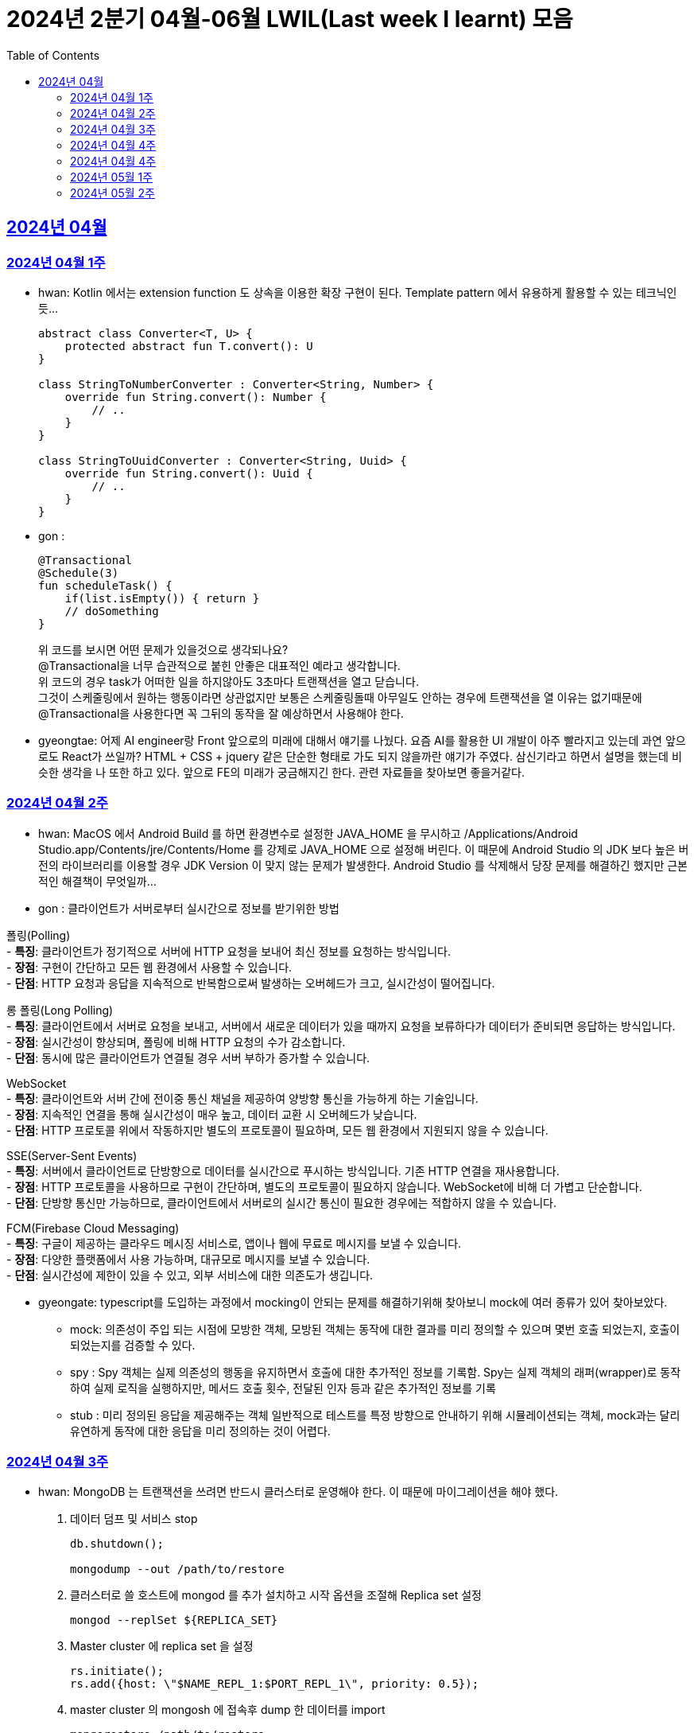 = 2024년 2분기 04월-06월 LWIL(Last week I learnt) 모음
// Metadata:
:description: Last Week I Learnt
:keywords: study, til, lwil
// Settings:
:doctype: book
:toc: left
:toclevels: 4
:sectlinks:
:icons: font

[[section-202404]]
== 2024년 04월

[[section-202404-W1]]
=== 2024년 04월 1주
- hwan: Kotlin 에서는 extension function 도 상속을 이용한 확장 구현이 된다. Template pattern 에서 유용하게 활용할 수 있는 테크닉인듯...
+

[source, kotlin]
----
abstract class Converter<T, U> {
    protected abstract fun T.convert(): U
}

class StringToNumberConverter : Converter<String, Number> {
    override fun String.convert(): Number {
        // ..
    }
}

class StringToUuidConverter : Converter<String, Uuid> {
    override fun String.convert(): Uuid {
        // ..
    }
}
----

- gon :
+

[source, kotlin]
----
@Transactional
@Schedule(3)
fun scheduleTask() {
    if(list.isEmpty()) { return }
    // doSomething
}
----
+

위 코드를 보시면 어떤 문제가 있을것으로 생각되나요? +
@Transactional을 너무 습관적으로 붙힌 안좋은 대표적인 예라고 생각합니다. +
위 코드의 경우 task가 어떠한 일을 하지않아도 3초마다 트랜잭션을 열고 닫습니다. +
그것이 스케줄링에서 원하는 행동이라면 상관없지만 보통은 스케줄링돌때 아무일도 안하는 경우에 트랜잭션을 열 이유는 없기때문에 +
@Transactional을 사용한다면 꼭 그뒤의 동작을 잘 예상하면서 사용해야 한다.

- gyeongtae: 어제 AI engineer랑 Front 앞으로의 미래에 대해서 얘기를 나눴다. 요즘 AI를 활용한 UI 개발이 아주 빨라지고 있는데 과연 앞으로도 React가 쓰일까? HTML + CSS + jquery 같은 단순한 형태로 가도 되지 않을까란 얘기가 주였다. 삼신기라고 하면서 설명을 했는데 비슷한 생각을 나 또한 하고 있다. 앞으로 FE의 미래가 궁금해지긴 한다. 관련 자료들을 찾아보면 좋을거같다.

[[section-202404-W2]]
=== 2024년 04월 2주
- hwan: MacOS 에서 Android Build 를 하면 환경변수로 설정한 JAVA_HOME 을 무시하고 /Applications/Android Studio.app/Contents/jre/Contents/Home 를 강제로 JAVA_HOME 으로 설정해 버린다. 이 때문에 Android Studio 의 JDK 보다 높은 버전의 라이브러리를 이용할 경우 JDK Version 이 맞지 않는 문제가 발생한다. Android Studio 를 삭제해서 당장 문제를 해결하긴 했지만 근본적인 해결책이 무엇일까...

- gon : 
클라이언트가 서버로부터 실시간으로 정보를 받기위한 방법

폴링(Polling) +
- **특징**: 클라이언트가 정기적으로 서버에 HTTP 요청을 보내어 최신 정보를 요청하는 방식입니다. +
- **장점**: 구현이 간단하고 모든 웹 환경에서 사용할 수 있습니다. +
- **단점**: HTTP 요청과 응답을 지속적으로 반복함으로써 발생하는 오버헤드가 크고, 실시간성이 떨어집니다.

롱 폴링(Long Polling) +
- **특징**: 클라이언트에서 서버로 요청을 보내고, 서버에서 새로운 데이터가 있을 때까지 요청을 보류하다가 데이터가 준비되면 응답하는 방식입니다. +
- **장점**: 실시간성이 향상되며, 폴링에 비해 HTTP 요청의 수가 감소합니다. +
- **단점**: 동시에 많은 클라이언트가 연결될 경우 서버 부하가 증가할 수 있습니다. 

WebSocket +
- **특징**: 클라이언트와 서버 간에 전이중 통신 채널을 제공하여 양방향 통신을 가능하게 하는 기술입니다. +
- **장점**: 지속적인 연결을 통해 실시간성이 매우 높고, 데이터 교환 시 오버헤드가 낮습니다. +
- **단점**: HTTP 프로토콜 위에서 작동하지만 별도의 프로토콜이 필요하며, 모든 웹 환경에서 지원되지 않을 수 있습니다.

SSE(Server-Sent Events) +
- **특징**: 서버에서 클라이언트로 단방향으로 데이터를 실시간으로 푸시하는 방식입니다. 기존 HTTP 연결을 재사용합니다. +
- **장점**: HTTP 프로토콜을 사용하므로 구현이 간단하며, 별도의 프로토콜이 필요하지 않습니다. WebSocket에 비해 더 가볍고 단순합니다. +
- **단점**: 단방향 통신만 가능하므로, 클라이언트에서 서버로의 실시간 통신이 필요한 경우에는 적합하지 않을 수 있습니다.

FCM(Firebase Cloud Messaging) +
- **특징**: 구글이 제공하는 클라우드 메시징 서비스로, 앱이나 웹에 무료로 메시지를 보낼 수 있습니다. +
- **장점**: 다양한 플랫폼에서 사용 가능하며, 대규모로 메시지를 보낼 수 있습니다. +
- **단점**: 실시간성에 제한이 있을 수 있고, 외부 서비스에 대한 의존도가 생깁니다.

- gyeongate: typescript를 도입하는 과정에서 mocking이 안되는 문제를 해결하기위해 찾아보니 mock에 여러 종류가 있어 찾아보았다. 
  * mock: 의존성이 주입 되는 시점에 모방한 객체, 모방된 객체는 동작에 대한 결과를 미리 정의할 수 있으며 몇번 호출 되었는지, 호출이 되었는지를 검증할 수 있다.
  * spy : Spy 객체는 실제 의존성의 행동을 유지하면서 호출에 대한 추가적인 정보를 기록함. Spy는 실제 객체의 래퍼(wrapper)로 동작하여 실제 로직을 실행하지만, 메서드 호출 횟수, 전달된 인자 등과 같은 추가적인 정보를 기록
  * stub : 미리 정의된 응답을 제공해주는 객체 일반적으로 테스트를 특정 방향으로 안내하기 위해 시뮬레이션되는 객체, mock과는 달리 유연하게 동작에 대한 응답을 미리 정의하는 것이 어렵다.


[[section-202404-W3]]
=== 2024년 04월 3주
- hwan: MongoDB 는 트랜잭션을 쓰려면 반드시 클러스터로 운영해야 한다. 이 때문에 마이그레이션을 해야 했다. 
+

. 데이터 덤프 및 서비스 stop
+

[source, shell]
----
db.shutdown();

mongodump --out /path/to/restore
----
+

. 클러스터로 쓸 호스트에 mongod 를 추가 설치하고 시작 옵션을 조절해 Replica set 설정
+

[source, shell]
----
mongod --replSet ${REPLICA_SET}
----
+

. Master cluster 에 replica set 을 설정
+

[source, shell]
----
rs.initiate();
rs.add({host: \"$NAME_REPL_1:$PORT_REPL_1\", priority: 0.5});
----
+

. master cluster 의 mongosh 에 접속후 dump 한 데이터를 import
+

[source, shell]
----
mongorestore /path/to/restore
----

+
. 데이터 정상 이동여부를 확인.
+

[source, shell]
----
db.collection.count()
----

- gon : `@ConditionalOnProperty` 는 조건부 빈 생성을 위한 주석Annotation이다. @ConditionalOnProperty는 주어진 속성(프로퍼티)이 특정한 값을 가질 때만 스프링 빈을 생성하거나 설정하도록 합니다.
yml이나 application.properties에 특정한 값이 있을때만 bean을 등록하게끔 할 수 있다.
문법은 다음과 같다
+

[source, kotlin]
----
@Configuration
@ConditionalOnProperty(name = ["myapp.feature.enabled"], havingValue = "true")
class MyFeatureConfiguration {

    @Bean
    fun myFeatureService(): MyFeatureService {
        return MyFeatureService()
    }

}
----


- wongue: Xcode 의 min deployment target 을 ios 업데이트 마다 재깍재깍 올려주는게 좋다. +
애플은 새로운 ios 버전 배포 이후, 가끔씩 이전 버전의 ios 지원을 걍 날려버리고, 따로 경고나 빌드시 오류를 주지 않는 경우가 종종 발생한다.

[[section-202404-W4]]
=== 2024년 04월 4주
- hwan: HTTP GET 에 Body 를 보내는 행위는 '일반적' 으로 잘못된 행위라고 인식해 왔다. 그러나 그걸 잘못되었다고 인식하는 것은 잘못되었다. HTTP 를 정의한 link:https://www.rfc-editor.org/rfc/rfc2616#section-4.3[RFC 2616] 에서는 
+

> entity-body 맥락을 정의하지 않은 요청이 message-body 를 포함한 경우 이를 되도록(SHOULD) 무시하도록 구현해야 한다
+

라는 구문이 있었다. 그러나 2014년에 HTTP 를 새로 정의한 RFC 7230 부터 RFC 7237 중 link:https://datatracker.ietf.org/doc/html/rfc7231#section-4.3[RFC 7231] 에 따르면 원래의 정의가 제거되었을 뿐 아니라 GET 요청에 대한 정의도 다음과 같이 변경되었다.
+

> GET 요청의 payload(맥락상 message-body) 는 정의된 맥락을 가지지 않는다. payload body 를 가진 GET 요청은, (서버측에서) 요청을 거절하기 위한 구현을 추가해야 할 수도 있다.
+

즉, Request body 를 포함한 GET 요청을 거부할지 말지는 서버의 몫이며 RFC 에서는 잘못되었다는 표현을 하지 않도록 변경되었다는 것이다. 10년 전에 변경된 사양을 이제서야 알게 되다니 부끄러운 한 주였다. 다만, 문서에서 이를 허용해 줬다 해서 GET 에 request body 를 담는 구현을 허용할지 말지를 가지고 싸우는 일은 피했으면 좋겠다. 예를 들어 GET 요청의 경우 복수 개의 parameter 를 표현하는 일은 대부분 번거롭다.
+

[source, shell]
----
GET https://my-site/user/profiles/ABCD,EFGH,IJKL,MNOP,QRST,UVWX

또는

GET https://my-site/user?profile=ABCD&profile=EFGH&profile=IJKL&profile=MNOP&profile=QRST&profile=UVWX
----
+

어느 쪽이던 표현이 깔끔하지 않다. 이런 경우 request body 를 포함한 GET method 를 허용하는 것도 고려한다던가 하는 유연함을 가지는 것도 좋을 것 같다.

- gyeongtae: 도메인이란 문제의 영역을 말하고 문제의 영역을 어떻게 동작하게 만들 것인지가 DDD의 본질이라고 한다. 그리고 문제의 특정 영역을 동작시키기 위한 모델이 존재할 텐데, 이것을 도메인 모델이라고 하고 도메인 모델은 곧 코드가 된다. 그리고 이 코드는 자체만으로 도메인을 설명하는 문서 역할을 하게 된다. 아예 문서가 필요없다고 할 순 없지만 도메인 지식으로부터 표현된 도메인 모델 즉, 코드로도 비즈니스가 이해될 수 있게 작성하면 따로 문서가 필요 없을것이라고 한다.

- gon: 최근에 재미있는 에러 상황을 공유 받았는데 +
os가 절전모드등 비용 감소 모드에 들어갓다가 서버가 요청을 받으니 첫번째 요청은 무조건 실패로 나는 문제였습니다. +
실패의 이유는 Jpa가 db의 트랜잭션을 가져올려다 커넥션 타임아웃으로 에러가 발생하였습니다. +
이유는 절전모드로 쓰레드기아상태가 된 상태에서 히카리cp의 housekeeper가 스레드를 할당받지못해 커넥션을 새로 맺지못했고 커넥션풀에는 만료된 커넥션만 쌓여서 그렇습니다 +
해당 에러에서 배워야할 교훈 : 우리의 서버가 항상 쓰레드를 잘 받고 돌아갈꺼라고만 생각하진 말자


[[section-202404-W4]]
=== 2024년 04월 4주

- gyeongtae:
+

[source, kotlin]
----
@GetMapping("/somePath")
fun forwardToIndex(httpServletResponse: HttpServletResponse) = "forward:/index.html'
----
+

[source, kotlin]
----
@GetMapping("/somePath")
fun redirectToIndex(httpServletResponse: HttpServletResponse) = "redirect:/index.html'
----
+

각각은 servlet에서 특정 url 요청을 index.html로 전달하는 요청이다. 이 기능을 이용해서 front-end router로 요청을 전달하려 했지만 이 둘의 차이 때문에 redirect에서는 svelte router가 동작하지 않았다. 이유는 다음과 같다. 
+
--
** forward: Servlet에서의 getServletContext() method에서 얻은 RequestDispatcher 클래스를 사용하여 받은 요청을 지정된 URL 페이지로 바꾸어 응답합니다. 이 때 client URL이 바뀌진 않습니다. 
** redirect: 302 혹은 303 상태코드 반환과 함께 client쪽에서 지정된 URL로 새롭게 요청을 보냅니다. 이 때 client URL이 바뀝니다.
--
+

왜냐하면 forward는 내부적으로 지정된 resource를 client에 영향을 미치지 않고 전달하지만 redirect는 요청 client URL에 영향을 미칩니다. forward는 내부적으로 지정된 resource를 client에 바로 반환하지만 reidrect는 302 혹은 303 상태코드를 반환하게 한 후 redirect를 client가 직접 수행하게 하여 client는 요청을 두 번 해야 원하는 resource를 전달 받을 수 있습니다.
+

이 차이로 인하여 외부 client url이 index.html로 변하면서 빈 페이지만 보였던 것입니다. 이 문제를 forward로 바꾸면 내부적으로는 index.html resource를 return 하지만 client 요청 자체는 바뀌지 않기때문에 routing url로 index.html에 요청을 할 수 있어 routing 되는데 문제가 없던 것입니다.

- gon : 읽고있는 중이라 정리는 아직 못했지만 너무 좋은 글이라 공유하여봅니다 +
https://guruma.github.io/posts/2018-11-18-Continuation-Concept/ +
cps 스타일에 대한 정석같은 아티클입니다

- hwan: IntelliJ 2022 -> 2023 업데이트 이후 Run/Debug Configurations 툴바 기능이 이상하게 바뀌어 매우 성가시다. 'Recent Configurations' 항목이 추가되며 기존에 만들어 둔 Configurations 들의 순서를 제 멋대로 바꾸는 현상이 발생하기 때문이다. 이 기능을 끌 방법을 찾아봤지만 딱히 없어 두배로 성가시다. 다만 전 세계의 다른 동료 개발자들도 이 기능을 굉장히 마음에 들지 않아 하는 것 같다. link:https://youtrack.jetbrains.com/issue/IJPL-119723/Run-widget-show-all-run-configurations-by-default[IntelliJ IDEA Bug Tracker] 에 대놓고 이 이슈가 있는 걸로 봐서는 조만간 업데이트가 있을 거라는 희망을 가져도... 되겠지?


[[section-202405-W1]]
=== 2024년 05월 1주

- gyeongtae: webflux나 webClient로 non-blocking I/O로 높은 처리량을 달성하여 다량의 파일 다운로드 시스템이나 크롤링 같은 시스템에서 자원적으로나 성능면으로나 큰 이득을 얻을 수 있지만 문제가 되는 부분은 처리량을 애플리케이션이 버틸 수 있나이다. 단적인 예로 pending Queue가 순식간에 꽉차버려 이후 요청이 버려지는 문제, 요청량 증가로 인한 CPU 부하 등이 있다. 이 경우엔 back pressure 매커니즘을 이용하여 처리량을 조절할 수 있는데 webflux에서는 다음과 같이 제공해줍니다. 
+

[source, kotlin]
----
@Test
fun `when limit rate set, then split into chunks`() {
    val limit = Flux.range(1, 25).limitRate(10)

    limit.subscribe(
        { value -> println(value) },
        { err -> err.printStackTrace() },
        { println("Finished!!") },
        { subscription -> subscription.request(15) }
    )

    StepVerifier.create(limit)
        .expectSubscription()
        .thenRequest(15)
        .expectNext(1, 2, 3, 4, 5, 6, 7, 8, 9, 10)
        .expectNext(11, 12, 13, 14, 15)
        .thenRequest(10)
        .expectNext(16, 17, 18, 19, 20, 21, 22, 23, 24, 25)
        .verifyComplete()
}
----
+

또는 Message Queue를 이용한 처리량 조절도 가능하다. 이벤트는 Queue로 보내고 Queue에서 받은 이벤트를 천천히 하나 씩 처리하는 방법으로 back pressure 매커니즘을 구현할 수도 있다.
+

wongue: Flutter 프로젝트에서 공식 l10n 과 buildrunner를 같이 의존하게된다면, dart run build_runner build 를 실행할 때 오류가 발생한다. 이를 해결하기 위해서는 build_runner build 직전에 pubspec.lock 파일을 삭제하면 정상적으로 codegen 이 가능해진다. 이는 다시 dart run pub get 을 실행하기 전까지는 반복해 codegen 을 수행할 수 있다.

- gon : TransactionSynchronizationManager 란?
+

Spring 프레임워크를 사용할 때 현재 코드가 트랜잭션 내에서 실행되고 있는지 확인하는 방법은 여러 가지가 있다. 그중 대표적인것이 TransactionSynchronizationManager 클래스이다. TransactionSynchronizationManager는 스프링의 org.springframework.transaction.support 패키지에 있는 유틸리티 클래스로, 현재 스레드의 트랜잭션 상태 정보에 접근할 수 있게 해준다. 이 클래스의 isActualTransactionActive() 메소드를 사용하면 현재 코드가 트랜잭션 내에서 실행되고 있는지 여부를 확인할 수 있다.

- hwan : Optional 로 감싼 field 에 JSR-301 Validation 적용하기
+

[source, kotlin]
----
@JsonProperty("name")
val name: Optional<@Size(
    min = CustomerInflowRoute.MIN_NAME_LENGTH,
    max = CustomerInflowRoute.MAX_NAME_LENGTH
) String>?,
----

[[section-202405-W2]]
=== 2024년 05월 2주

- wongue: flutter/dart test 실행환경의 pwd 는 작성된 코드의 위치가 아닌, 해당 패키지 root 이다. +
dart는 js 처럼 import 'filepath' 로 JSON 파일을 가져올 수 없다.. +
따라서 mockResponse 를 Json 파일로 저장한뒤, 이를 파일 바이트스트림으로 읽어와 httpClient 의 응답으로 끼워넣는 통합 테스트를 작성하려면, setUp코드가 복잡해지고 구조 변경에 취약한 테스트 코드가 작성될 수 밖에 없다.

- hwan: Typescript 에서 kotlin, dart, swift 의 extension function 을 구현하는 방법
+

[source, typescript]
----
declare global {
    interface Date {
        toHumanReadableISOString(): string;
    }
}

Date.prototype.toHumanReadableISOString = function(): string {
    return this.toISOString().replace('T', ' ').replace('Z', '');
};

export {}; // Ensure this file is treated as a module
----
+

[source, typescript]
----
import "./DateUtils";

const createdDate = new Date().toHumanReadableISOString();
----
+

--
prototype 남발은:

. Date 라는 타입의 global namespace 를 오염
. (중요) prototype chain 의 복잡도 증가로 인한 호출 부담 가중
--
+

의 문제가 있다. 특히 예시를 든 kotlin/dart/swift 와 육안으로 보는 모양은 같지만 내부 동작은 완전히 다르므로 남발하는 건 좋지 않다. 전자 언어들의 경우 extension 은 일종의 문법 설탕에 불과하기 때문에 실행 성능에 영향을 미치지 않지만 javascript 환경에서는 실행 성능에 영향을 조금씩 끼치기 때문이다.
+

그러나 typescript compiler 는 `import "./DateUtils"`; 구문이 없다면 이 interface augmentation 을 제대로 컴파일 하지 않는다. 즉 컴파일 타임에서의 맥락 한정 효과는 여전히 유효하다는 의미. 따라서 typescript 를 계속 사용할 것이라면 위의 technique 는 코드 가독성에 도움이 될 것 같다. 기능이 정말 보편적이라면 고려해 볼 만한 technique 인 것 같다.
